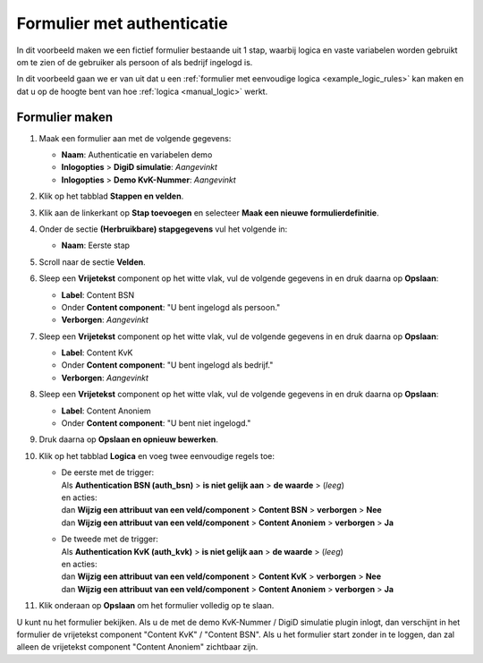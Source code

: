 .. _examples_auth_static_variables:

===========================
Formulier met authenticatie
===========================

In dit voorbeeld maken we een fictief formulier bestaande uit 1 stap, waarbij
logica en vaste variabelen worden gebruikt om te zien of de gebruiker als persoon of als bedrijf ingelogd is.

In dit voorbeeld gaan we er van uit dat u een
:ref:`formulier met eenvoudige logica <example_logic_rules>` kan maken en dat
u op de hoogte bent van hoe :ref:`logica <manual_logic>` werkt.

Formulier maken
===============

#. Maak een formulier aan met de volgende gegevens:

   * **Naam**: Authenticatie en variabelen demo
   * **Inlogopties** > **DigiD simulatie**: *Aangevinkt*
   * **Inlogopties** > **Demo KvK-Nummer**: *Aangevinkt*

#. Klik op het tabblad **Stappen en velden**.
#. Klik aan de linkerkant op **Stap toevoegen** en selecteer **Maak een nieuwe
   formulierdefinitie**.
#. Onder de sectie **(Herbruikbare) stapgegevens** vul het volgende in:

   * **Naam**: Eerste stap

#. Scroll naar de sectie **Velden**.
#. Sleep een **Vrijetekst** component op het witte vlak, vul de volgende
   gegevens in en druk daarna op **Opslaan**:

   * **Label**: Content BSN
   * Onder **Content component**: "U bent ingelogd als persoon."
   * **Verborgen**: *Aangevinkt*

#. Sleep een **Vrijetekst** component op het witte vlak, vul de volgende
   gegevens in en druk daarna op **Opslaan**:

   * **Label**: Content KvK
   * Onder **Content component**: "U bent ingelogd als bedrijf."
   * **Verborgen**: *Aangevinkt*

#. Sleep een **Vrijetekst** component op het witte vlak, vul de volgende
   gegevens in en druk daarna op **Opslaan**:

   * **Label**: Content Anoniem
   * Onder **Content component**: "U bent niet ingelogd."

#. Druk daarna op **Opslaan en opnieuw bewerken**.
#. Klik op het tabblad **Logica** en voeg twee eenvoudige regels toe:

   * | De eerste met de trigger:
     | Als **Authentication BSN (auth_bsn)** > **is niet gelijk aan** > **de waarde** > (*leeg*)
     | en acties:
     | dan **Wijzig een attribuut van een veld/component** > **Content BSN** > **verborgen** > **Nee**
     | dan **Wijzig een attribuut van een veld/component** > **Content Anoniem** > **verborgen** > **Ja**

   * | De tweede met de trigger:
     | Als **Authentication KvK (auth_kvk)** > **is niet gelijk aan** > **de waarde** > (*leeg*)
     | en acties:
     | dan **Wijzig een attribuut van een veld/component** > **Content KvK** > **verborgen** > **Nee**
     | dan **Wijzig een attribuut van een veld/component** > **Content Anoniem** > **verborgen** > **Ja**

#. Klik onderaan op **Opslaan** om het formulier volledig op te slaan.

U kunt nu het formulier bekijken. Als u de met de demo KvK-Nummer / DigiD simulatie plugin inlogt, dan verschijnt in het
formulier de vrijetekst component "Content KvK" / "Content BSN". Als u het formulier start zonder in te loggen, dan
zal alleen de vrijetekst component "Content Anoniem" zichtbaar zijn.
